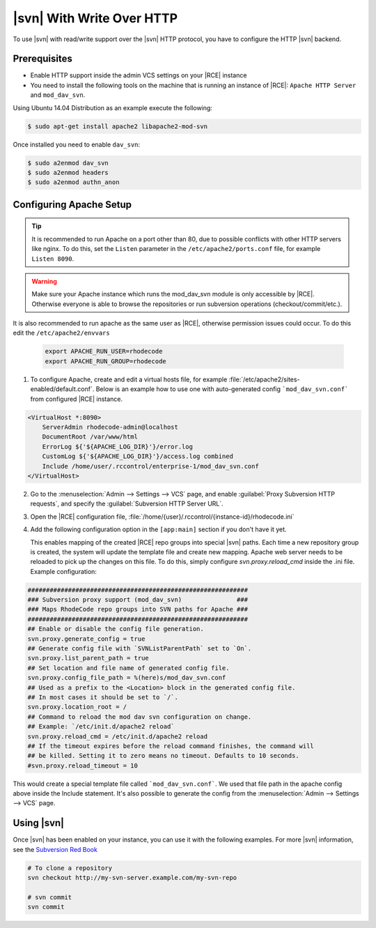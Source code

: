 .. _svn-http:

|svn| With Write Over HTTP
^^^^^^^^^^^^^^^^^^^^^^^^^^

To use |svn| with read/write support over the |svn| HTTP protocol, you have to
configure the HTTP |svn| backend.

Prerequisites
=============

- Enable HTTP support inside the admin VCS settings on your |RCE| instance
- You need to install the following tools on the machine that is running an
  instance of |RCE|:
  ``Apache HTTP Server`` and ``mod_dav_svn``.


Using Ubuntu 14.04 Distribution as an example execute the following:

.. code-block:: bash

    $ sudo apt-get install apache2 libapache2-mod-svn

Once installed you need to enable ``dav_svn``:

.. code-block:: bash

    $ sudo a2enmod dav_svn
    $ sudo a2enmod headers
    $ sudo a2enmod authn_anon


Configuring Apache Setup
========================

.. tip::

   It is recommended to run Apache on a port other than 80, due to possible
   conflicts with other HTTP servers like nginx. To do this, set the
   ``Listen`` parameter in the ``/etc/apache2/ports.conf`` file, for example
   ``Listen 8090``.


.. warning::

   Make sure your Apache instance which runs the mod_dav_svn module is
   only accessible by |RCE|. Otherwise everyone is able to browse
   the repositories or run subversion operations (checkout/commit/etc.).

It is also recommended to run apache as the same user as |RCE|, otherwise
permission issues could occur. To do this edit the ``/etc/apache2/envvars``

   .. code-block:: apache

      export APACHE_RUN_USER=rhodecode
      export APACHE_RUN_GROUP=rhodecode

1. To configure Apache, create and edit a virtual hosts file, for example
   :file:`/etc/apache2/sites-enabled/default.conf`. Below is an example
   how to use one with auto-generated config ```mod_dav_svn.conf```
   from configured |RCE| instance.

.. code-block:: apache

    <VirtualHost *:8090>
        ServerAdmin rhodecode-admin@localhost
        DocumentRoot /var/www/html
        ErrorLog ${'${APACHE_LOG_DIR}'}/error.log
        CustomLog ${'${APACHE_LOG_DIR}'}/access.log combined
        Include /home/user/.rccontrol/enterprise-1/mod_dav_svn.conf
    </VirtualHost>


2. Go to the :menuselection:`Admin --> Settings --> VCS` page, and
   enable :guilabel:`Proxy Subversion HTTP requests`, and specify the
   :guilabel:`Subversion HTTP Server URL`.

3. Open the |RCE| configuration file,
   :file:`/home/{user}/.rccontrol/{instance-id}/rhodecode.ini`

4. Add the following configuration option in the ``[app:main]``
   section if you don't have it yet.

   This enables mapping of the created |RCE| repo groups into special
   |svn| paths. Each time a new repository group is created, the system will
   update the template file and create new mapping. Apache web server needs to
   be reloaded to pick up the changes on this file.
   To do this, simply configure `svn.proxy.reload_cmd` inside the .ini file.
   Example configuration:


.. code-block:: ini

    ############################################################
    ### Subversion proxy support (mod_dav_svn)               ###
    ### Maps RhodeCode repo groups into SVN paths for Apache ###
    ############################################################
    ## Enable or disable the config file generation.
    svn.proxy.generate_config = true
    ## Generate config file with `SVNListParentPath` set to `On`.
    svn.proxy.list_parent_path = true
    ## Set location and file name of generated config file.
    svn.proxy.config_file_path = %(here)s/mod_dav_svn.conf
    ## Used as a prefix to the <Location> block in the generated config file.
    ## In most cases it should be set to `/`.
    svn.proxy.location_root = /
    ## Command to reload the mod dav svn configuration on change.
    ## Example: `/etc/init.d/apache2 reload`
    svn.proxy.reload_cmd = /etc/init.d/apache2 reload
    ## If the timeout expires before the reload command finishes, the command will
    ## be killed. Setting it to zero means no timeout. Defaults to 10 seconds.
    #svn.proxy.reload_timeout = 10


This would create a special template file called ```mod_dav_svn.conf```. We
used that file path in the apache config above inside the Include statement.
It's also possible to generate the config from the
:menuselection:`Admin --> Settings --> VCS` page.


Using |svn|
===========

Once |svn| has been enabled on your instance, you can use it with the
following examples. For more |svn| information, see the `Subversion Red Book`_

.. code-block:: bash

    # To clone a repository
    svn checkout http://my-svn-server.example.com/my-svn-repo

    # svn commit
    svn commit


.. _Subversion Red Book: http://svnbook.red-bean.com/en/1.7/svn-book.html#svn.ref.svn

.. _Ask Ubuntu: http://askubuntu.com/questions/162391/how-do-i-fix-my-locale-issue